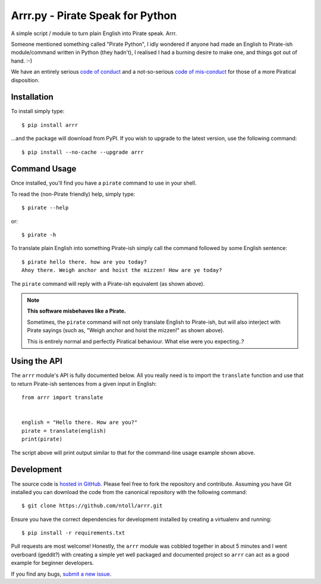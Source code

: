 Arrr.py - Pirate Speak for Python
=================================

A simple script / module to turn plain English into Pirate speak. Arrr.

Someone mentioned something called "Pirate Python", I idly wondered if anyone
had made an English to Pirate-ish module/command written in Python (they
hadn't), I realised I had a burning desire to make one, and things got out of
hand. :-)

We have an entirely serious `code of conduct <https://github.com/ntoll/arrr/blob/master/CODE_OF_CONDUCT.rst>`_
and a not-so-serious `code of mis-conduct <https://github.com/ntoll/arrr/blob/master/CODE_OF_MISCONDUCT.rst>`_
for those of a more Piratical disposition.

Installation
------------

To install simply type::

    $ pip install arrr

...and the package will download from PyPI. If you wish to upgrade to the
latest version, use the following command::

    $ pip install --no-cache --upgrade arrr

Command Usage
-------------

Once installed, you'll find you have a ``pirate`` command to use in your shell.

To read the (non-Pirate friendly) help, simply type::

    $ pirate --help

or::

    $ pirate -h

To translate plain English into something Pirate-ish simply call the command
followed by some English sentence::

    $ pirate hello there. how are you today?
    Ahoy there. Weigh anchor and hoist the mizzen! How are ye today?

The ``pirate`` command will reply with a Pirate-ish equivalent (as shown
above).

.. note::

    **This software misbehaves like a Pirate.**

    Sometimes, the ``pirate`` command will not only translate English to
    Pirate-ish, but will also interject with Pirate sayings (such as,
    "Weigh anchor and hoist the mizzen!" as shown above).

    This is entirely normal and perfectly Piratical behaviour. What else
    were you expecting..?

Using the API
-------------

The ``arrr`` module's API is fully documented below. All you really need is to
import the ``translate`` function and use that to return Pirate-ish sentences
from a given input in English::

    from arrr import translate


    english = "Hello there. How are you?"
    pirate = translate(english)
    print(pirate)

The script above will print output similar to that for the command-line usage
example shown above.

Development
-----------

The source code is  `hosted in GitHub <https://github.com/ntoll/arrr>`_. Please
feel free to fork the repository and contribute.
Assuming you have Git installed you can download the code from the canonical
repository with the following command::

    $ git clone https://github.com/ntoll/arrr.git

Ensure you have the correct dependencies for development installed by creating
a virtualenv and running::

    $ pip install -r requirements.txt

Pull requests are most welcome! Honestly, the ``arrr`` module was cobbled
together in about 5 minutes and I went overboard (geddit?) with creating a
simple yet well packaged and documented project so ``arrr`` can act as a good
example for beginner developers.

If you find any bugs, `submit a new issue <https://github.com/ntoll/arrr/issues/new>`_.
